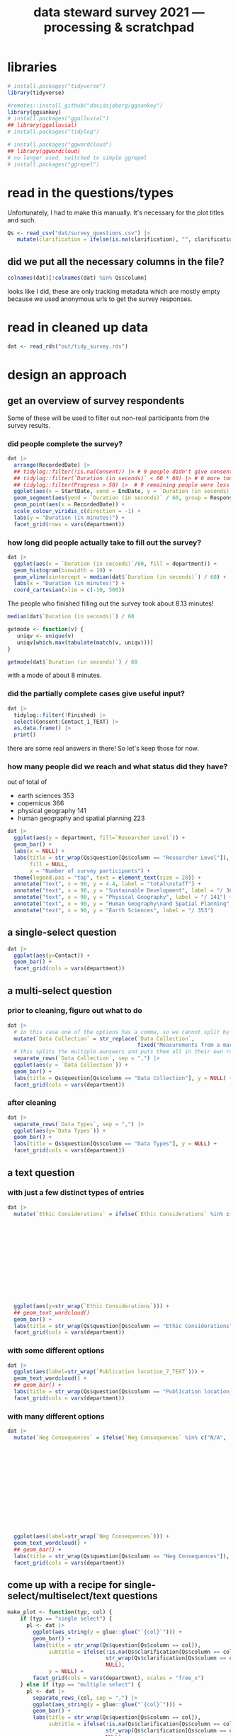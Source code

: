 #+title: data steward survey 2021 --- processing & scratchpad
# this sets the properties for all R source code blocks, so they are all related to the session
#+property: header-args:R  :session *R:survey* :exports results :results output :eval no-export

* libraries
#+begin_src R :results none
  # install.packages("tidyverse")
  library(tidyverse)

  #remotes::install_github("davidsjoberg/ggsankey")
  library(ggsankey)
  # install.packages("ggalluvial")
  ## library(ggalluvial)
  # install.packages("tidylog")

  # install.packages("ggwordcloud")
  ## library(ggwordcloud)
  # no longer used, switched to simple ggrepel
  # install.packages("ggrepel")
#+end_src

* read in the data                                     :noexport:
** COMMENT just the ES survey results
#+begin_src R :results none :eval never
  raw <- read_csv(
    ## "dat/2021 Earth Sciences Data Steward Survey_November 29, 2021_03.23.csv",
    "dat/2021 Earth Sciences Data Steward Survey_December 6, 2021_02.20.csv",
    trim_ws = TRUE, col_names = TRUE)

  dat <- raw |>
    tidylog::filter(StartDate != "Start Date") |>
    tidylog::filter(!stringr::str_detect(StartDate, "[{]")) |>
    type_convert(col_types = "TTccidcT?????????????????????????????????????????????????????????????") |>
    tidylog::mutate(Finished = ifelse(Finished == "True", TRUE, FALSE),
                    Consent = ifelse(Consent == "Yes", TRUE, FALSE))

  glimpse(dat)
#+end_src

** read in all the departmental files at once
list the files
#+begin_src R
  dat <- tibble(file = list.files("dat", pattern = "^2021_fall_results_[A-Z]{2,}.csv"))
#+end_src

#+RESULTS:

then read them in
#+begin_src R :results none
  dat <- dat |>
    mutate(department = case_when(str_detect(file, "ES") ~ "Earth Sciences",
                                  str_detect(file, "FG") ~ "Physical Geography",
                                  str_detect(file, "SGPL") ~ "Human Geography\nand Spatial Planning",
                                  str_detect(file, "SD") ~ "Sustainable Development",
                                  TRUE ~ NA_character_)) |>
    mutate(raw = map(paste0("dat/", file), read_csv, na = c("N/A"), trim_ws = TRUE, col_names = TRUE))
#+end_src

fix column names: they were wrongly named in orginal and Garret fixed them in his departments
#+begin_src R
  dat$raw[[1]] <- rename(dat$raw[[1]],
                         `Researcher Level` = Contact,
                         `Researcher Level_7_TEXT` = Contact_7_TEXT,
                         Contact = Q36,
                         Contact_1_TEXT = Q36_1_TEXT)

  dat$raw[[2]] <- rename(dat$raw[[2]],
                         `Researcher Level` = Contact,
                         `Researcher Level_7_TEXT` = Contact_7_TEXT,
                         Contact = Q39,
                         Contact_1_TEXT = Q39_1_TEXT)
#+end_src

#+RESULTS:

unnest them and clean 'em up
#+begin_src R :results none
  dat <- dat |>
    unnest(raw) |>
    tidylog::filter(StartDate != "Start Date") |> # remove first row
    tidylog::filter(!stringr::str_detect(StartDate, "[{]")) |> # remove row with no data
    type_convert() |>
    tidylog::mutate(Finished = ifelse(Finished == "True", TRUE, FALSE), # convert to booleans
                    Consent = ifelse(Consent == "Yes", TRUE, FALSE))
#+end_src

* read in the questions/types
Unfortunately, I had to make this manually. It's necessary for the plot titles and such.
#+begin_src R :results none
  Qs <- read_csv("dat/survey_questions.csv") |>
     mutate(clarification = ifelse(is.na(clarification), "", clarification))
#+end_src

** did we put all the necessary columns in the file?
#+begin_src R :results value
  colnames(dat)[!colnames(dat) %in% Qs$column]
#+end_src

#+RESULTS:
| file                  |
| department            |
| StartDate             |
| EndDate               |
| Status                |
| IPAddress             |
| Progress              |
| Duration (in seconds) |
| Finished              |
| RecordedDate          |
| ResponseId            |
| RecipientLastName     |
| RecipientFirstName    |
| RecipientEmail        |
| ExternalReference     |
| LocationLatitude      |
| LocationLongitude     |
| DistributionChannel   |
| UserLanguage          |

looks like I did, these are only tracking metadata which are mostly empty because we used anonymous urls to get the survey responses.
* tidy the data                                        :noexport:
** tidy up all multiselect answers so they can be split up if desired
inspect all unique values in a variable
#+begin_src R :results none
  dat |> distinct(`Data Types`)
#+end_src

Tidy up the multiselect answers (remove parentheses and commas)
#+begin_src R :results none
  dat <-
    dat |>
    # get rid of examples
    tidylog::mutate(`Data Types` = str_replace_all(`Data Types`, " \\([0-9A-Za-z, ]+\\)", "")) |>
    tidylog::mutate(`Data Collection` = str_replace_all(`Data Collection`, "machine ,", "machine,")) |>
    tidylog::mutate(`Data Collection` = str_replace_all(`Data Collection`, " \\(.*\\)", "")) |>
    # this has Yes, answers everywhere, just replace the , with a :
    tidylog::mutate(`Data Re-use` = str_replace_all(`Data Re-use`, "Yes,", "Yes:")) |>
    # Data Storage is fine!
    tidylog::mutate(`Data Backup` = str_replace_all(`Data Backup`, " \\(.*\\)", "")) |>
    # File Structure = fine
    # FAIR Application is single-select
    tidylog::mutate(`Storage` = str_replace_all(`Storage`, ", namely", "; namely")) |>
    tidylog::mutate(`Open Data Formats` = str_replace_all(`Open Data Formats`, " \\(.*\\)", "")) |>
    tidylog::mutate(`Open Data Formats` = str_replace_all(`Open Data Formats`, ", I use", "; I use")) |>
    # Conversion is good
    # Project Replication is fine
    tidylog::mutate(`Metadata Provided` = str_replace_all(`Metadata Provided`, " \\(.*\\)", "")) |>
    tidylog::mutate(`Skip Code` = str_replace_all(`Skip Code`, " \\([0-9A-Za-z, +]+\\)", "")) |>
    tidylog::mutate(`Skip Code` = str_replace_all(`Skip Code`, "Yes,", "Yes:")) |>
    tidylog::mutate(`Skip Code` = str_replace_all(`Skip Code`, "No,", "No:")) |>
    tidylog::mutate(`Versioning` = str_replace_all(`Versioning`, "\\([0-9A-Za-z, +]+\\)", "")) |>
    tidylog::mutate(`Versioning` = str_replace_all(`Versioning`, "Yes,", "Yes:")) |>
    tidylog::mutate(`Versioning` = str_replace_all(`Versioning`, "No,", "No:")) |>
    # Publication location is good
    tidylog::mutate(`Code License` = str_replace_all(`Code License`, "Yes,", "Yes:")) |>
    tidylog::mutate(`Code License` = str_replace_all(`Code License`, "No,", "No:")) |>
    tidylog::mutate(`Code License` = str_replace_all(`Code License`, " \\(.*\\)", "")) |>
    # Code DOI is good
    # Personal Data Bool is fine
    tidylog::mutate(`Personal Data Bool` = str_replace_all(`Personal Data Bool`, " \\(.*\\)", "")) |>
    # GDPR Work
    # Privacy Review DPIA
    # Sharing Private Data
    # Personal Training
    # Finding Privacy
    # Neg Consequences
    # Ethic Considerations
    tidylog::mutate(`Research Guidelines` = str_replace_all(`Research Guidelines`, " \\(.*\\)", "")) |>
    tidylog::mutate(`Research Guidelines` = str_replace_all(`Research Guidelines`, "Yes,", "Yes:")) |>
    tidylog::mutate(`Research Guidelines` = str_replace_all(`Research Guidelines`, "No,", "No: ")) |>
    tidylog::mutate(`Contact` = str_replace_all(`Contact`, " \\(.*\\)", ""))
#+end_src

Doing the actual split results in way too many rows, messing up the counts.
Thus it needs to be done separately for each plot?
** clean up research guidelines
Turns out we messed this question up a bit
#+begin_src R :results none
  distinct(dat, `Research Guidelines`)
#+end_src

#+begin_src R :results none
  dat <- dat |>
    mutate(`Research Guidelines` = `Research Guidelines` |>
             str_replace_all("^No$", "No: I don't know any guidelines") |>
             str_replace_all("^I don't know any guidelines", "No: I don't know any guidelines") |>
             str_replace_all(",I don't know any guidelines", ",No: I don't know any guidelines"))
  dat |>
    distinct(`Research Guidelines`)
#+end_src
** there are some inconsistent selection options (where individual departments use different capitalization)
#+begin_src R
  dat <- dat |>
    tidylog::mutate(`Storage` = str_replace_all(`Storage`, "Field Specific", "Field-Specific"))
#+end_src

** COMMENT replace NA with hard coded "N/A" for nicer sankey diagrams
I don't like this too much, only do it for the sankey diagrams
#+begin_src R :results none :eval never
   dat <- dat |>
    tidylog::mutate(across(.cols = where(~ is.character(.x)), .fns = ~ replace(.x, is.na(.x), "N/A")))
#+end_src

** filter out people who did not give consent
how many people didn't give explicit consent, but did have useful answers to questions?

nothing remains, we can filter them out.
#+begin_src R :results none
  dat |>
    tidylog::filter(is.na(Consent)) |>
    tidylog::filter(!is.na(`Data Types`))
#+end_src

#+begin_src R
  dat <- dat |>
     tidylog::filter(!Consent | !is.na(Consent)) # no consent or not filled out
#+end_src

** filter out people who did not fill out any of the questions
#+begin_src R
  empty <- dat |>
    mutate(across(.cols = `Data Types`:Contact_1_TEXT, .fns = is.na)) %>%
    mutate(allcols = rowSums(select(., `Data Types`:Contact_1_TEXT)) ==
             colnames(dat |> select(`Data Types`:Contact_1_TEXT)) |> length())

  dat <- dat |>
    tidylog::filter(!ResponseId %in% empty$ResponseId[empty$allcols])
#+end_src

** get rid of the capitalization differences between the different surveys
:PROPERTIES:
:CREATED:  [2022-01-10 Mon 11:49]
:END:
#+begin_src R
  dat <- dat |>
    tidylog::mutate(across(c(`Data Types`, `Data Collection`, `Data Storage`,
                             `Data Backup`, `File Structure`, `Storage`, `Code DOI`, `Researcher Level`),
                           str_to_lower))
#+end_src

Data Types has changed capitalization within SD and SGPL

** remove all the various ways of saying "n.a." for certain questions
#+begin_src R
  dat <- dat |>
    tidylog::mutate(across(.cols = c(`Neg Consequences`, `Ethic Considerations`, `User Data Mgmt`),
              .fns = ~ ifelse(str_detect(.x, "^[Nn][./]?[Aa].?$|^[Nn]ot [Aa]pplic(able)$|^nvt$|^[Nn]o$"), NA, .x)))
#+end_src

** export cleaned up data
#+begin_src R :results none
  dat |>
    write_rds("out/tidy_survey.rds")
#+end_src

* read in cleaned up data
#+begin_src R :results none
  dat <- read_rds("out/tidy_survey.rds")
#+end_src

* design an approach
** get an overview of survey respondents
Some of these will be used to filter out non-real participants from the survey results.
*** did people complete the survey?
#+begin_src R :results output graphics file :file imgs/responses.png :width 800
  dat |>
    arrange(RecordedDate) |>
    ## tidylog::filter(!is.na(Consent)) |> # 9 people didn't give consent and then didn't fill anything out
    ## tidylog::filter(`Duration (in seconds)` < 60 * 60) |> # 6 more took longer than an hour
    ## tidylog::filter(Progress > 50) |>  # 9 remaining people were less than 50% complete
    ggplot(aes(x = StartDate, xend = EndDate, y = `Duration (in seconds)` / 60, colour = Progress)) +
    geom_segment(aes(yend = `Duration (in seconds)` / 60, group = ResponseId), size = 1.5) +
    geom_point(aes(x = RecordedDate)) +
    scale_colour_viridis_c(direction = -1) +
    labs(y = "Duration (in minutes)") +
    facet_grid(rows = vars(department))
#+end_src

#+RESULTS:
[[file:imgs/responses.png]]
*** how long did people actually take to fill out the survey?
#+begin_src R :results output graphics file :file imgs/duration.png :width 800
  dat |>
    ggplot(aes(x = `Duration (in seconds)`/60, fill = department)) +
    geom_histogram(binwidth = 10) +
    geom_vline(xintercept = median(dat$`Duration (in seconds)`) / 60) +
    labs(x = "Duration (in minutes)") +
    coord_cartesian(xlim = c(-10, 500))
#+end_src

#+RESULTS:
[[file:imgs/duration.png]]

The people who finished filling out the survey took about 8.13 minutes!

#+begin_src R :results none
  median(dat$`Duration (in seconds)`) / 60
#+end_src

#+begin_src R :results none
  getmode <- function(v) {
     uniqv <- unique(v)
     uniqv[which.max(tabulate(match(v, uniqv)))]
  }

  getmode(dat$`Duration (in seconds)`) / 60
#+end_src

with a mode of about 8 minutes.

*** did the partially complete cases give useful input?
#+begin_src R :results none
  dat |>
    tidylog::filter(!Finished) |>
    select(Consent:Contact_1_TEXT) |>
    as.data.frame() |>
    print()
#+end_src

there are some real answers in there! So let's keep those for now.

*** how many people did we reach and what status did they have?
out of total of
- earth sciences 353
- copernicus 366
- physical geography 141
- human geography and spatial planning 223

#+begin_src R :results output graphics file :file imgs/contact_stacked.png :width 1920 :height 1080
  dat |>
    ggplot(aes(y = department, fill=`Researcher Level`)) +
    geom_bar() +
    labs(x = NULL) +
    labs(title = str_wrap(Qs$question[Qs$column == "Researcher Level"]),
         fill = NULL,
         x = "Number of survey participants") +
    theme(legend.pos = "top", text = element_text(size = 28)) +
    annotate("text", x = 90, y = 4.4, label = "total\nstaff") +
    annotate("text", x = 90, y = "Sustainable Development", label = "/ 366") +
    annotate("text", x = 90, y = "Physical Geography", label = "/ 141") +
    annotate("text", x = 90, y = "Human Geography\nand Spatial Planning", label = "/ 223") +
    annotate("text", x = 90, y = "Earth Sciences", label = "/ 353")
#+end_src

** a single-select question
#+begin_src R :results output graphics file :file imgs/contact.png :width 600 :height 200
  dat |>
    ggplot(aes(y=Contact)) +
    geom_bar() +
    facet_grid(cols = vars(department))
#+end_src

#+RESULTS:
[[file:imgs/contact.png]]
** a multi-select question
*** prior to cleaning, figure out what to do
#+begin_src R :results output graphics file :file imgs/data_collection.png :width 600 :height 200
  dat |>
    # in this case one of the options has a comma, so we cannot split by , automatically :(
    mutate(`Data Collection` = str_replace(`Data Collection`,
                                           fixed("Measurements from a machine (e.g. camera, spectrometer, GPS/GNSS device, etc)"), "Measurements from a machine")) |>
    # this splits the multiple awnswers and puts them all in their own row, copying over the rest of the columns
    separate_rows(`Data Collection`, sep = ",") |>
    ggplot(aes(y = `Data Collection`)) +
    geom_bar() +
    labs(title = Qs$question[Qs$column == "Data Collection"], y = NULL) +
    facet_grid(cols = vars(department))
#+end_src

#+RESULTS:
[[file:imgs/data_collection.png]]
*** after cleaning
  #+begin_src R :results output graphics file :file imgs/Data Collection.png :width 600 :height 200
    dat |>
      separate_rows(`Data Types`, sep = ",") |>
      ggplot(aes(y=`Data Types`)) +
      geom_bar() +
      labs(title = Qs$question[Qs$column == "Data Types"], y = NULL) +
      facet_grid(cols = vars(department))
  #+end_src

  #+RESULTS:
  [[file:imgs/Data Collection.png]]

** a text question
*** with just a few distinct types of entries
#+begin_src R :results output graphics file :file imgs/Ethic Considerations.png :width 800 :height 600
  dat |>
    mutate(`Ethic Considerations` = ifelse(`Ethic Considerations` %in% c("N/A",
                                                                         "n.a.",
                                                                         "None",
                                                                         "none",
                                                                         "None.",
                                                                         "not relevant",
                                                                         "not applicable.",
                                                                         "Doesn't apply",
                                                                         "-",
                                                                         "Not applicable to my research",
                                                                         "N.A.",
                                                                         "N.a.",
                                                                         "N.a",
                                                                         "n/a"), "some form of 'Not applicable'", `Ethic Considerations`)) |>
    ggplot(aes(y=str_wrap(`Ethic Considerations`))) +
    ## geom_text_wordcloud()
    geom_bar() +
    labs(title = str_wrap(Qs$question[Qs$column == "Ethic Considerations"]), y = NULL) +
    facet_grid(cols = vars(department))
#+end_src

#+RESULTS:
[[file:imgs/Ethic Considerations.png]]
*** with some different options
#+begin_src R :results output graphics file :file imgs/Publication location_7_TEXT.png :width 600 :height 200
  dat |>
    ggplot(aes(label=str_wrap(`Publication location_7_TEXT`))) +
    geom_text_wordcloud() +
    ## geom_bar() +
    labs(title = str_wrap(Qs$question[Qs$column == "Publication location_7_TEXT"]), y = NULL) +
    facet_grid(cols = vars(department))
#+end_src

#+RESULTS:
[[file:imgs/Publication location_7_TEXT.png]]

*** with many different options
#+begin_src R :results output graphics file :file imgs/Neg Consequences.png :width 900 :height 700
  dat |>
    mutate(`Neg Consequences` = ifelse(`Neg Consequences` %in% c("N/A",
                                                                         "n.a.",
                                                                         "None",
                                                                         "none",
                                                                         "None.",
                                                                         "not relevant",
                                                                         "not applicable.",
                                                                         "Doesn't apply",
                                                                         "-",
                                                                         "--",
                                                                         "Not applicable to my research",
                                                                         "N.A.",
                                                                         "N.a.",
                                                                         "N.a",
                                                                         "n/a"), "some form of 'Not applicable'", `Neg Consequences`)) |>
    ggplot(aes(label=str_wrap(`Neg Consequences`))) +
    geom_text_wordcloud() +
    ## geom_bar() +
    labs(title = str_wrap(Qs$question[Qs$column == "Neg Consequences"]), y = NULL) +
    facet_grid(cols = vars(department))
#+end_src

#+RESULTS:
[[file:imgs/Neg Consequences.png]]

** come up with a recipe for single-select/multiselect/text questions
#+begin_src R
  make_plot <- function(typ, col) {
      if (typ == "single select") {
        pl <- dat |>
          ggplot(aes_string(y = glue::glue("`{col}`"))) +
          geom_bar() +
          labs(title = str_wrap(Qs$question[Qs$column == col]),
               subtitle = ifelse(!is.na(Qs$clarification[Qs$column == col]),
                                 str_wrap(Qs$clarification[Qs$column == col]),
                                 NULL),
               y = NULL) +
          facet_grid(cols = vars(department), scales = "free_x")
      } else if (typ == "multiple select") {
        pl <- dat |>
          separate_rows_(col, sep = ",") |>
          ggplot(aes_string(y = glue::glue("`{col}`"))) +
          geom_bar() +
          labs(title = str_wrap(Qs$question[Qs$column == col]),
               subtitle = ifelse(!is.na(Qs$clarification[Qs$column == col]),
                                 str_wrap(Qs$clarification[Qs$column == col]),
                                 NULL),
               y = NULL) +
          facet_grid(cols = vars(department), scales = "free_x")
      } else if (typ == "text entry") {
        # if there are few entries, just make a bar chart again
        ## if ((dat |> pull(col) |> unique() |> length()) < 10) {
        ##   pl <- dat |>
        ##     ggplot(aes_string(y = glue::glue("`{col}`"))) +
        ##     geom_bar() +
        ##     labs(title = str_wrap(Qs$question[Qs$column == col]),
        ##          subtitle = ifelse(!is.na(Qs$clarification[Qs$column == col]),
        ##                            str_wrap(Qs$clarification[Qs$column == col]),
        ##                            NULL),
        ##          y = NULL) +
        ##   facet_grid(cols = vars(department), scales = "free_x")
        ## } else {
          pl <- dat |>
            filter(!is.na(dat[, col])) |>
            mutate(ourcol = .data[[col]] |>  str_wrap(width = 39)) |>
            ggplot(aes(label = ourcol)) +
            ## geom_text_wordcloud() +
            ggrepel::geom_text_repel(aes(x = 0, y = 0),
                                     hjust = 0, size = 12/7,
                                     min.segment.length = Inf,
                                     force = 100,
                                     force_pull = 0,
                                     max.overlaps = Inf) +
            labs(title = str_wrap(Qs$question[Qs$column == col]),
                 subtitle = ifelse(!is.na(Qs$clarification[Qs$column == col]),
                                   str_wrap(Qs$clarification[Qs$column == col]),
                                   NULL),
                 y = NULL) +
            facet_grid(cols = vars(department), scales = "free_x") +
            theme(axis.text = element_blank(),
                  panel.grid = element_blank(),
                  axis.ticks = element_blank(),
                  axis.title = element_blank())
      } else {
        warning(glue::glue("Incorrect typ: {typ} selected"))
      }
      pl + theme(text = element_text(size = 9))
  }
#+end_src

#+RESULTS:

I also found [[https://semba-blog.netlify.app/11/05/2019/wordclouds-plotting-with-ggwordcloud-package-in-r/][this resource]] on making word clouds, but there were so few answers that this was not extra informative.

** test out the recipe on some examples
#+begin_src R
  # single select
  make_plot(Qs$type[[1]], Qs$column[[1]])

  # multiple select
  make_plot(Qs$type[[2]], Qs$column[[2]])
  make_plot(Qs$type[[9]], Qs$column[[9]])

  # other text options
  make_plot(Qs$type[[10]], Qs$column[[10]])
  make_plot(Qs$type[[14]], Qs$column[[14]])
  make_plot(Qs$type[[15]], Qs$column[[15]])
  make_plot(Qs$type[[17]], Qs$column[[17]])
  make_plot(Qs$type[[21]], Qs$column[[21]])
  make_plot(Qs$type[[25]], Qs$column[[25]])
  make_plot(Qs$type[[27]], Qs$column[[27]])
  make_plot(Qs$type[[30]], Qs$column[[30]])
  make_plot(Qs$type[[34]], Qs$column[[34]]) # text too long

#+end_src

#+RESULTS:

** make the plot for each column
#+begin_src R :results none
  Qs <- Qs |>
    mutate(pl = map2(type, column, make_plot))
#+end_src

** save the plot for each column
#+begin_src R
  dev.off()
  Qss <- Qs |> select(category, column, pl) |>
    mutate(rownum = row_number()) |>
    mutate(filename = paste0("imgs/", str_pad(rownum, side = "left", pad = "0", width = 3), "_", category, "_", column, ".png"))

  walk2(Qss$filename, Qss$pl, ~ ggsave(.x, plot = .y, width = 1920, height = 1080, units = "px"))
#+end_src

** COMMENT overwrite plots that didn't come out nicely
too much text -> make a pdf version so I can pull them apart manually?

In the end, easier to just look at the sheet data
#+begin_src R
  Qsse <- Qss |>
    tidylog::filter(column == "Neg Consequences") |>
    tidylog::mutate(filename = str_replace(filename, ".png", ".pdf"))

  walk2(Qsse$filename, Qsse$pl, ~ ggsave(.x, plot = .y, width = 1920, height = 1080, units = "px"))
#+end_src

* now we need to decide which questions to dive deeper into
** backups
do the people who make manual backups and store stuff on their own pc also use different backup services? In that case it's not too bad.
#+begin_src R :results none
  dat |>
    distinct(`Data Storage`) |>
    print(n = Inf)
#+end_src

make a plot of the data storage location, but also indicate which other answers people have indicated so that we can see which ones are potentially problematic:
#+begin_src R
  dat |>
    ## tidylog::filter(str_detect(`Data Storage`, "My computer")) |>
    separate_rows(`Data Storage`, sep = ",") |>
    group_by(ResponseId) |>
    mutate(n_answer = n()) |>
    ggplot(aes(y=`Data Storage`)) +
    geom_bar(alpha = .3) +
    stat_count(aes(group = ResponseId, colour = as.integer(n_answer)), geom = "line") +
    stat_count(aes(group = ResponseId, colour = as.integer(n_answer)), size = 3, geom = "point") +
    labs(title = Qs$question[Qs$column == "Data Storage"], y = NULL)
#+end_src

We can filter by people who have their current projects only stored locally, not even on a USB-key

We also want to know if they filled out contact info so we can reach out to them if possible
#+begin_src R :results none
  dat |>
    ## tidylog::filter(str_detect(`Data Storage`, "My computer")) |>
    separate_rows(`Data Storage`, sep = ",") |>
    group_by(ResponseId) |>
    mutate(n_answer = n()) |>
    # how many use only their own computer?
    tidylog::filter(n_answer == 1 && str_detect(`Data Storage`, "My computer")) |>
    distinct(`Data Storage`, `Data Backup`, `Data Backup_3_TEXT`, ResponseId, Contact, Q36_1_TEXT) |> print(n = Inf)
#+end_src

Or people who do use local storage and do not backup automatically
#+begin_src R :results none
  dat |>
    ## tidylog::filter(str_detect(`Data Storage`, "My computer")) |>
    separate_rows(`Data Storage`, sep = ",") |>
    group_by(ResponseId) |>
    mutate(n_answer = n()) |>
    # or their own computer + something else?
    tidylog::filter(n_answer > 1) |>
    # is it NOT backed up automatically?
    tidylog::filter(`Data Backup` |> str_detect("automatically", negate = TRUE)) |>
    distinct(`Data Storage`, `Data Backup`, `Data Backup_3_TEXT`, .keep_all = TRUE) |>
    select(`Data Storage`, `Data Backup`, `Data Backup_3_TEXT`, ResponseId, Contact, Q36_1_TEXT) |>
    print(n = Inf)
#+end_src

** versioning and publishing of code
who isn't versioning their code?
#+begin_src R
  dat |>
    tidylog::filter(Versioning |> str_detect("No:")) |>
    count(Versioning, `Publication location`)
#+end_src

** license
there are many people who do not assign a license to their code
#+begin_src R
  dat |>
    tidylog::filter(`Code License` |> str_detect("No")) |>
    count(`Code License`, `Publication location`)
#+end_src

if you don't publish your code, assigning a license isn't such a big deal. If you do, it would be better!

** doi
a lot of code does not have a doi associated with it
#+begin_src R
  dat |>
    separate_rows(`Publication location`, sep = ",") |>
    tidylog::filter(`Publication location` |> str_detect("not publish", negate = TRUE)) |>
    ## tidylog::filter(`Code DOI` |> str_detect("Not?")) |>
    count(`Publication location`, `Code DOI`)
#+end_src

** look at guidelines
#+begin_src R
  dat |>
   distinct(`Research Guidelines_1_TEXT`) |> pull(`Research Guidelines_1_TEXT`)
#+end_src

#+begin_src R
  dat |>
   distinct(`Research Guidelines_2_TEXT`) |> pull(`Research Guidelines_2_TEXT`)
#+end_src

#+begin_src R
  dat |>
   distinct(`Research Guidelines_3_TEXT`) |> pull(`Research Guidelines_3_TEXT`)
#+end_src
** useful
#+begin_src R
  dat |>
    distinct(`Resources for RDM_7_TEXT`) |> pull(`Resources for RDM_7_TEXT`)
#+end_src
** q's
#+begin_src R
  dat |>
    distinct(`Any Questions`) |> pull(`Any Questions`)
#+end_src

* try out sankey diagrams for relations between questions
** data storage/backup for ongoing projects
#+begin_src R :results output graphics file :file imgs/sankey_storage.png :width 1920 :height 1080
  sankey_storage <- function(data, dep) {
    data |>
      filter(department == dep) |>
      separate_rows(`Data Storage`, sep = ",") |>
      ## separate_rows(`Data Backup`, sep = ",") |>
      make_long(`Data Storage`, `Data Backup`) |>
      ggplot(aes(x = x, next_x = next_x, node = node, next_node = next_node, fill = factor(node))) +
      geom_sankey(flow.alpha = 0.6) +
      geom_sankey_text(aes(label = node), hjust = 0) +
      theme_sankey() +
      scale_x_discrete(labels = Qs$question[Qs$column %in% c("Data Storage", "Data Backup")]) +
      theme(legend.pos = "none", axis.title.x = element_blank()) +
      labs(title = dep)
  }

  storage_es <- dat |>
    sankey_storage("Earth Sciences")

  storage_pg <- dat |>
    sankey_storage("Physical Geography")

  storage_sd <- dat |>
    sankey_storage("Sustainable Development")

  storage_hgsp <- dat |>
    sankey_storage("Human Geography\nand Spatial Planning")

  library(patchwork)

  pl_storage <- storage_es +
    storage_pg +
    storage_sd +
    storage_hgsp
  ggsave("imgs/sankey_storage.png", pl_storage, width = 1920, height = 1080, units = "px", dpi = 200)
#+end_src

#+RESULTS:
[[file:imgs/sankey_storage.png]]



** data types and collection
#+begin_src R :results output graphics file :file imgs/sankey_data.png :width 700
  dat |>
    separate_rows(`Data Collection`, sep = ",") |>
    separate_rows(`Data Types`, sep = ",") |>
    make_long(`Data Types`, `Data Collection`) |>
    ggplot(aes(x = x, next_x = next_x, node = node, next_node = next_node, fill = factor(node))) +
    geom_sankey(flow.alpha = .6) +
    geom_sankey_text(aes(label = node), hjust = 0) +
    theme_sankey() +
    scale_x_discrete(labels = Qs$question[Qs$column %in% c("Data Types", "Data Collection")]) +
    ## labs(title = str_wrap(Qs$question[Qs$column == "Data Types"]), y = NULL)
    theme(legend.pos = "none", axis.title.x = element_blank())
#+end_src

#+RESULTS:
[[file:imgs/sankey_data.png]]
** open data
#+begin_src R :results output graphics file :file imgs/sankey_open_data.png :width 800
  dat |>
    separate_rows(`Open Data Formats`, sep = ",") |>
    separate_rows(`Conversion`, sep = ",") |>
    make_long(`Open Data Formats`, `Conversion`) |>
    ggplot(aes(x = x, next_x = next_x, node = node, next_node = next_node, fill = factor(node))) +
    geom_sankey(flow.alpha = 0.6) +
    geom_sankey_text(aes(label = node), hjust = 0) +
    theme_sankey() +
    scale_x_discrete(labels = Qs$question[Qs$column %in% c("Open Data Formats", "Conversion")]) +
    theme(legend.pos = "none", axis.title.x = element_blank())
#+end_src

#+RESULTS:
[[file:imgs/sankey_open_data.png]]

** code and versioning
#+begin_src R :results output graphics file :file imgs/sankey_open_code.png :width 800
  dat |>
    separate_rows(`Skip Code`, sep = ",") |>
    separate_rows(`Versioning`, sep = ",") |>
    make_long(`Skip Code`, `Versioning`) |>
    ggplot(aes(x = x, next_x = next_x, node = node, next_node = next_node, fill = factor(node))) +
    geom_sankey(flow.alpha = 0.6) +
    geom_sankey_text(aes(label = node), hjust = 0) +
    theme_sankey() +
    scale_x_discrete(labels = Qs$question[Qs$column %in% c("Skip Code", "Versioning")]) +
    theme(legend.pos = "none", axis.title.x = element_blank())
#+end_src

#+RESULTS:
[[file:imgs/sankey_open_code.png]]

** FAIR and storage, grouped by level
#+begin_src R :results output graphics file :file imgs/sankey_FAIR_data.png :width 800
  dat |>
    ## separate_rows(`Code License`, sep = ",") |>
    separate_rows(`Storage`, sep = ",") |>
    make_long(`FAIR Application`, `Storage`) |>
    ggplot(aes(x = x, next_x = next_x, node = node, next_node = next_node, fill = factor(node))) +
    geom_sankey(flow.alpha = 0.6) +
    geom_sankey_text(aes(label = node), hjust = 0) +
    theme_sankey() +
    scale_x_discrete(labels = str_wrap(Qs$question[Qs$column %in% c("FAIR Application", "Storage")])) +
    theme(legend.pos = "none", axis.title.x = element_blank())
#+end_src

#+RESULTS:
[[file:imgs/sankey_FAIR_data.png]]

** Code share location
#+begin_src R :results output graphics file :file imgs/sankey_code.png :width 800
  sankey_code <- function(data, dep) {
    data |>
      filter(department == dep) |>
      separate_rows(`Versioning`, sep = ",") |>
      separate_rows(`Publication location`, sep = ",") |>
      separate_rows(`Code DOI`, sep = ",") |>
      make_long(`Versioning`, `Publication location`, `Code DOI`) |>
      ggplot(aes(x = x, next_x = next_x, node = node, next_node = next_node, fill = factor(node))) +
      geom_sankey(flow.alpha = 0.6) +
      geom_sankey_text(aes(label = node), size = 3.5, hjust = 0) +
      theme_sankey() +
      theme(legend.pos = "none", axis.title.x = element_blank()) +
      labs(title = dep)
  }

  code_es <- dat |>
    sankey_code("Earth Sciences")

  code_pg <- dat |>
    sankey_code("Physical Geography")

  code_sd <- dat |>
    sankey_code("Sustainable Development")

  code_hgsp <- dat |>
    sankey_code("Human Geography\nand Spatial Planning")

  library(patchwork)

  pl_code <- code_es +
    code_pg +
    code_sd +
    code_hgsp
  ggsave("imgs/sankey_code.png", pl_code, width = 1920, height = 1080, units = "px", dpi = 150)
#+end_src

#+RESULTS:
[[file:imgs/sankey_code.png]]

** FAIR and code + share location + code license + DOI by level
#+begin_src R :results output graphics file :file imgs/sankey_FAIR_code.png :width 800
  dat |>
    separate_rows(`Code License`, sep = ",") |>
    separate_rows(`Versioning`, sep = ",") |>
    separate_rows(`Publication location`, sep = ",") |>
    make_long(`FAIR Application`, `Skip Code`, `Publication location`, `Code License`, `Code DOI`, Contact) |>
    ggplot(aes(x = x, next_x = next_x, node = node, next_node = next_node, fill = factor(node))) +
    geom_sankey(flow.alpha = 0.6) +
    geom_sankey_text(aes(label = node), size = 3.5, hjust = 0) +
    theme_sankey() +
    theme(legend.pos = "none", axis.title.x = element_blank())
#+end_src

#+RESULTS:
[[file:imgs/sankey_FAIR_code.png]]

* try out alluvial                             :noexport:
alluvial needs frequencies or numbers in the data

this currently does not work.
#+begin_src R
  library(ggalluvial)
  dat |>
    ggplot(aes(axis1 = `Open Data Formats`, axis2 = `Conversion`, y = stat(count))) +
    geom_alluvial() +
    geom_stratum() +
    geom_text(stat = "stratum",
              aes(label = after_stat(stratum))) +
    scale_x_discrete(limits = c("Survey", "Response"),
                     expand = c(0.15, 0.05)) +
    theme_void()
#+end_src
